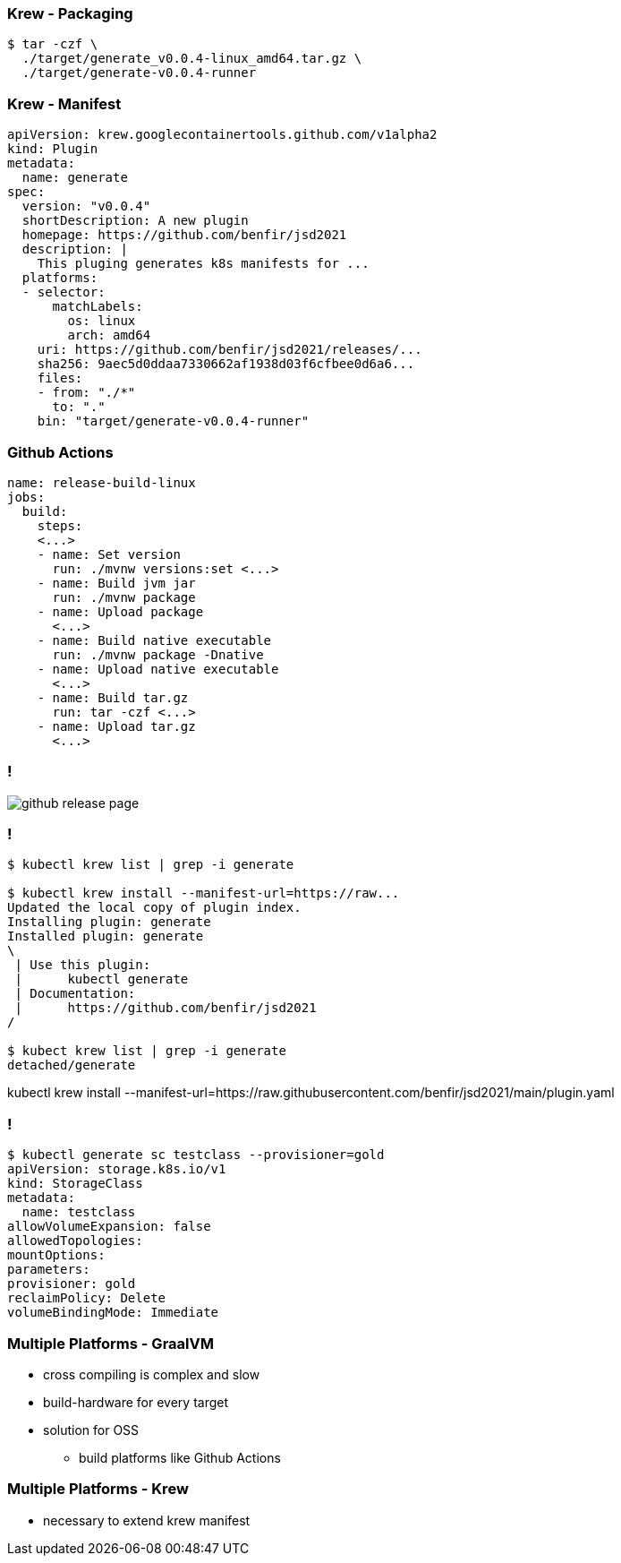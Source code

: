 
=== Krew - Packaging

[source,shell]
----
$ tar -czf \
  ./target/generate_v0.0.4-linux_amd64.tar.gz \
  ./target/generate-v0.0.4-runner
----

=== Krew - Manifest

[source,yaml,highlight=1..2|4|6|11..15|16..17|18..21]
----
apiVersion: krew.googlecontainertools.github.com/v1alpha2
kind: Plugin
metadata:
  name: generate
spec:
  version: "v0.0.4"
  shortDescription: A new plugin
  homepage: https://github.com/benfir/jsd2021
  description: |
    This pluging generates k8s manifests for ...
  platforms:
  - selector:
      matchLabels:
        os: linux
        arch: amd64
    uri: https://github.com/benfir/jsd2021/releases/...
    sha256: 9aec5d0ddaa7330662af1938d03f6cfbee0d6a6...
    files:
    - from: "./*"
      to: "."
    bin: "target/generate-v0.0.4-runner"
----

=== Github Actions

[source,highlight=1|8..9|10..11|12..13|14..15|16..17|18..19]
----
name: release-build-linux
jobs:
  build:
    steps:
    <...>
    - name: Set version
      run: ./mvnw versions:set <...>
    - name: Build jvm jar
      run: ./mvnw package
    - name: Upload package
      <...>
    - name: Build native executable
      run: ./mvnw package -Dnative
    - name: Upload native executable
      <...>
    - name: Build tar.gz
      run: tar -czf <...>
    - name: Upload tar.gz
      <...>
----

=== !

image::images/github-release-page.png[]

=== !

[source,shell,highlight=1|3|4..12|13..15]
----
$ kubectl krew list | grep -i generate

$ kubectl krew install --manifest-url=https://raw...
Updated the local copy of plugin index.
Installing plugin: generate
Installed plugin: generate
\
 | Use this plugin:
 |      kubectl generate
 | Documentation:
 |      https://github.com/benfir/jsd2021
/

$ kubect krew list | grep -i generate
detached/generate
----

[.notes]
--
kubectl krew install --manifest-url=https://raw.githubusercontent.com/benfir/jsd2021/main/plugin.yaml
--

=== !

[source,shel,highlight=1|2..12]
----
$ kubectl generate sc testclass --provisioner=gold
apiVersion: storage.k8s.io/v1
kind: StorageClass
metadata:
  name: testclass
allowVolumeExpansion: false
allowedTopologies:
mountOptions:
parameters:
provisioner: gold
reclaimPolicy: Delete
volumeBindingMode: Immediate
----

=== Multiple Platforms - GraalVM

[%step]
* cross compiling is complex and slow
* build-hardware for every target
* solution for OSS
** build platforms like Github Actions

=== Multiple Platforms - Krew

* necessary to extend krew manifest

